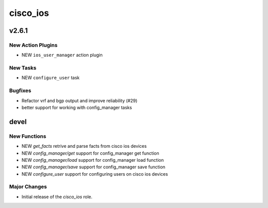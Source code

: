 ===============================
cisco_ios
===============================

.. _cisco_ios_v2.6.1:

v2.6.1
======

.. _cisco_ios_v2.6.1_New Action Plugins:

New Action Plugins
------------------

- NEW ``ios_user_manager`` action plugin

.. _cisco_ios_v2.6.1_New Tasks:

New Tasks
---------

- NEW ``configure_user`` task

.. _cisco_ios_v2.6.1_Bugfixes:

Bugfixes
--------

- Refactor vrf and bgp output and improve reliability (#29)
- better support for working with config_manager tasks

devel
=====

New Functions
-------------

- NEW `get_facts` retrive and parse facts from cisco ios devices
- NEW `config_manager/get` support for config_manager get function
- NEW `config_manager/load` support for config_manager load function
- NEW `config_manager/save` support for config_manager save function
- NEW `configure_user` support for configuring users on cisco ios devices


Major Changes
-------------

- Initial release of the `cisco_ios` role.
